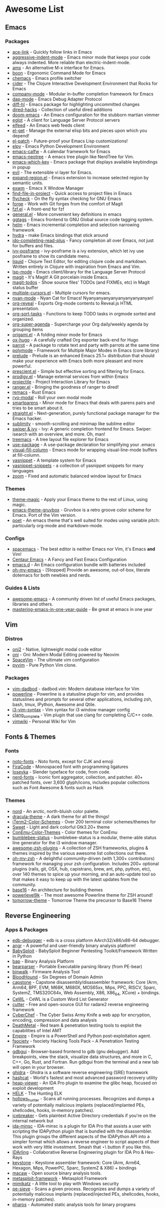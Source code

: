 #+TODO: TODO(t) ALL(a) INSTALL(i) CONFIG(c) ADDLIST(l) | DONE(d)

* Awesome List
** Emacs
*** Packages
	- [[https://github.com/abo-abo/ace-link][ace-link]] - Quickly follow links in Emacs
	- [[https://github.com/Malabarba/aggressive-indent-mode][aggressive-indent-mode]] - Emacs minor mode that keeps your code always
	  indented. More reliable than electric-indent-mode.
	- [[https://github.com/DarwinAwardWinner/amx][amx]] - An alternative M-x interface for Emacs.
	- [[https://github.com/jyp/boon][boon]] - Ergonomic Command Mode for Emacs
	- [[https://github.com/plexus/chemacs][chemacs]] - Emacs profile switcher
	- [[https://github.com/clojure-emacs/cider][cider]] - The Clojure Interactive Development Environment that Rocks for
	  Emacs
	- [[https://github.com/company-mode/company-mode][company-mode]] - Modular in-buffer completion framework for Emacs
	- [[https://github.com/emacs-lsp/dap-mode][dap-mode]] - Emacs Debug Adapter Protocol
	- [[https://github.com/dgutov/diff-hl][diff-hl]] - Emacs package for highlighting uncommitted changes
	- [[https://github.com/Fuco1/dired-hacks][dired-hacks]] - Collection of useful dired additions
	- [[https://github.com/hlissner/doom-emacs][doom-emacs]] - An Emacs configuration for the stubborn martian vimmer
	- [[https://github.com/joaotavora/eglot][eglot]] - A client for Language Server Protocol servers
	- [[https://github.com/skeeto/elfeed][elfeed]] - An Emacs web feeds client
	- [[https://github.com/dimitri/el-get][el-get]] - Manage the external elisp bits and pieces upon which you depend!
	- [[https://github.com/raxod502/el-patch][el-patch]] - Future-proof your Emacs Lisp customizations!
	- [[https://github.com/jorgenschaefer/elpy][elpy]] - Emacs Python Development Environment
	- [[https://github.com/kiwanami/emacs-calfw][emacs-calfw]] - A calendar framework for Emacs
	- [[https://github.com/jaypei/emacs-neotree][emacs-neotree]] - A emacs tree plugin like NerdTree for Vim.
	- [[https://github.com/justbur/emacs-which-key][emacs-which-key]] - Emacs package that displays available keybindings in
	  popup
	- [[https://github.com/emacs-evil/evil][evil]] - The extensible vi layer for Emacs.
	- [[https://github.com/magnars/expand-region.el][expand-region.el]] - Emacs extension to increase selected region by semantic
	  units.
	- [[https://github.com/ch11ng/exwm][exwm]] - Emacs X Window Manager
	- [[https://github.com/technomancy/find-file-in-project][find-file-in-project]] - Quick access to project files in Emacs
	- [[https://github.com/flycheck/flycheck][flycheck]] - On the fly syntax checking for GNU Emacs
	- [[https://github.com/magit/forge][forge]] - Work with Git forges from the comfort of Magit
	- [[https://github.com/bling/fzf.el][fzf.el]] - A front-end for fzf
	- [[https://github.com/noctuid/general.el][general.el]] - More convenient key definitions in emacs
	- [[https://github.com/leoliu/ggtags][ggtags]] - Emacs frontend to GNU Global source code tagging system.
	- [[https://github.com/emacs-helm/helm][helm]] - Emacs incremental completion and selection narrowing framework
	- [[https://github.com/abo-abo/hydra][hydra]] - make Emacs bindings that stick around
	- [[https://github.com/DarwinAwardWinner/ido-completing-read-plus][ido-completing-read-plus]] - Fancy completion all over Emacs, not just for
	  buffers and files.
	- [[https://github.com/tumashu/ivy-posframe][ivy-posframe]] - ivy-posframe is a ivy extension, which let ivy use posframe
	  to show its candidate menu.
	- [[https://github.com/mogenslund/liquid][liquid]] - Clojure Text Editor, for editing clojure code and
	  markdown. Written entirely in Clojure with inspiration from Emacs and Vim.
	- [[https://github.com/emacs-lsp/lsp-mode][lsp-mode]] - Emacs client/library for the Language Server Protocol
	- [[https://github.com/magit/magit][magit]] - It's Magit! A Git porcelain inside Emacs.
	- [[https://github.com/alphapapa/magit-todos][magit-todos]] - Show source files' TODOs (and FIXMEs, etc) in Magit status
	  buffer
	- [[https://github.com/magnars/multiple-cursors.el][multiple-cursors.el]] - Multiple cursors for emacs.
	- [[https://github.com/TeMPOraL/nyan-mode][nyan-mode]] - Nyan Cat for Emacs! Nyanyanyanyanyanyanyanyanyan!
	- [[https://github.com/yjwen/org-reveal][org-reveal]] - Exports Org-mode contents to Reveal.js HTML presentation.
	- [[https://github.com/felipelalli/org-sort-tasks][org-sort-tasks]] - Functions to keep TODO tasks in orgmode sorted and
	  organized.
	- [[https://github.com/alphapapa/org-super-agenda][org-super-agenda]] - Supercharge your Org daily/weekly agenda by grouping
	  items
	- [[https://github.com/gregsexton/origami.el][origami.el]] - A folding minor mode for Emacs
	- [[https://github.com/kaushalmodi/ox-hugo][ox-hugo]] - A carefully crafted Org exporter back-end for Hugo
	- [[https://github.com/dp12/parrot][parrot]] - A package to rotate text and party with parrots at the same time
	- [[https://github.com/polymode/polymode][polymode]] - Framework for Multiple Major Modes in Emacs (core library)
	- [[https://github.com/bbatsov/prelude][prelude]] - Prelude is an enhanced Emacs 25.1+ distribution that should make
	  your experience with Emacs both more pleasant and more powerful.
	- [[https://github.com/raxod502/prescient.el][prescient.el]] - Simple but effective sorting and filtering for Emacs.
	- [[https://github.com/rejeep/prodigy.el][prodigy.el]] - Manage external services from within Emacs
	- [[https://github.com/bbatsov/projectile][projectile]] - Project Interaction Library for Emacs
	- [[https://github.com/ralesi/ranger.el][ranger.el]] - Bringing the goodness of ranger to dired!
	- [[https://github.com/remacs/remacs][remacs]] - Rust Emacs
	- [[https://github.com/Kungsgeten/ryo-modal][ryo-modal]] - Roll your own modal mode
	- [[https://github.com/Fuco1/smartparens][smartparens]] - Minor mode for Emacs that deals with parens pairs and tries
	  to be smart about it.
	- [[https://github.com/raxod502/straight.el][straight.el]] - Next-generation, purely functional package manager for the
	  Emacs hacker.
	- [[https://github.com/zk-phi/sublimity][sublimity]] - smooth-scrolling and minimap like sublime editor
	- [[https://github.com/abo-abo/swiper][swiper & ivy]] - Ivy: A generic completion frontend for Emacs. Swiper:
	  isearch with an overview, and more. Oh, man!
	- [[https://github.com/Alexander-Miller/treemacs][treemacs]] - A tree layout file explorer for Emacs
	- [[https://github.com/jwiegley/use-package][use-package]] - A use-package declaration for simplifying your .emacs
	- [[https://github.com/joostkremers/visual-fill-column][visual-fill-column]] - Emacs mode for wrapping visual-line-mode buffers at
	  fill-column.
	- [[https://github.com/joaotavora/yasnippet][yasnippet]] - A template system for Emacs
	- [[https://github.com/AndreaCrotti/yasnippet-snippets][yasnippet-snippets]] - a collection of yasnippet snippets for many languages
	- [[https://github.com/cyrus-and/zoom][zoom]] - Fixed and automatic balanced window layout for Emacs

*** Themes
	- [[https://github.com/jcaw/theme-magic][theme-magic]] - Apply your Emacs theme to the rest of Linux, using magic.
	- [[https://github.com/greduan/emacs-theme-gruvbox][emacs-theme-gruvbox]] - Gruvbox is a retro groove color scheme for
	  Emacs. Port of the Vim version.
	- [[https://github.com/kunalb/poet][poet]] - An emacs theme that's well suited for modes using variable pitch:
	  particularly org-mode and markdown-mode.

*** Configs
	- [[https://github.com/syl20bnr/spacemacs][spacemacs]] - The best editor is neither Emacs nor Vim, it's Emacs *and*
	  Vim!
	- [[https://github.com/seagle0128/.emacs.d][Centaur Emacs]] - A Fancy and Fast Emacs Configuration
	- [[https://github.com/purcell/emacs.d][emacs.d]] - An Emacs configuration bundle with batteries included
	- [[https://github.com/xiaohanyu/oh-my-emacs][oh-my-emacs]] - [Stopped] Provide an awesome, out-of-box, literate dotemacs
	  for both newbies and nerds.

*** Guides & Lists
	- [[https://github.com/emacs-tw/awesome-emacs][awesome-emacs]] - A community driven list of useful Emacs packages,
	  libraries and others.
	- [[https://github.com/redguardtoo/mastering-emacs-in-one-year-guide][mastering-emacs-in-one-year-guide]] - Be great at emacs in one year

** Vim
*** Distros
	- [[https://github.com/onivim/oni2][oni2]] - Native, lightweight modal code editor
	- [[https://github.com/onivim/oni][oni]] - Oni: Modern Modal Editing powered by Neovim
	- [[https://github.com/SpaceVim/SpaceVim][SpaceVim]] - The ultimate vim configuration
	- [[https://github.com/prompt-toolkit/pyvim][pyvim]] - Pure Python Vim clone.

*** Packages
	- [[https://github.com/tpope/vim-dadbod][vim-dadbod]] - dadbod.vim: Modern database interface for Vim
	- [[https://github.com/powerline/powerline][powerline]] - Powerline is a statusline plugin for vim, and provides
	  statuslines and prompts for several other applications, including zsh,
	  bash, tmux, IPython, Awesome and Qtile.
	- [[https://github.com/PotatoesMaster/i3-vim-syntax][i3-vim-syntax]] - Vim syntax for i3 window manager config
	- [[https://github.com/xavierd/clang_complete][clang_complete]] - Vim plugin that use clang for completing C/C++ code.
	- [[https://github.com/vimwiki/vimwiki][vimwiki]] - Personal Wiki for Vim

** Fonts & Themes
*** Fonts
	- [[https://github.com/googlefonts/noto-fonts][noto-fonts]] - Noto fonts, except for CJK and emoji
	- [[https://github.com/tonsky/FiraCode][FiraCode]] - Monospaced font with programming ligatures
	- [[https://github.com/be5invis/Iosevka][Iosevka]] - Slender typeface for code, from code.
	- [[https://github.com/ryanoasis/nerd-fonts][nerd-fonts]] - Iconic font aggregator, collection, and patcher. 40+
	  patched fonts, over 3,600 glyph/icons, includes popular collections such
	  as Font Awesome & fonts such as Hack

*** Themes
	- [[https://github.com/arcticicestudio/nord][nord]] - An arctic, north-bluish color palette.
	- [[https://github.com/dracula/dracula-theme][dracula-theme]] - A dark theme for all the things!
	- [[https://github.com/mbadolato/iTerm2-Color-Schemes][iTerm2-Color-Schemes]] - Over 200 terminal color schemes/themes for
	- [[https://github.com/EliverLara/Sweet][Sweet]] - Light and dark colorful Gtk3.20+ theme
	- [[https://github.com/joonro/ConEmu-Color-Themes][ConEmu-Color-Themes]] - Color themes for ConEmu
	- [[https://github.com/tobi-wan-kenobi/bumblebee-status][bumblebee-status]] - bumblebee-status is a modular, theme-able status line
	  generator for the i3 window manager.
	- [[https://github.com/unixorn/awesome-zsh-plugins][awesome-zsh-plugins]] - A collection of ZSH frameworks, plugins & themes
	  inspired by the various awesome list collections out there.
	- [[https://github.com/robbyrussell/oh-my-zsh][oh-my-zsh]] - A delightful community-driven (with 1,300+ contributors)
	  framework for managing your zsh configuration. Includes 200+ optional
	  plugins (rails, git, OSX, hub, capistrano, brew, ant, php, python, etc),
	  over 140 themes to spice up your morning, and an auto-update tool so that
	  makes it easy to keep up with the latest updates from the community.
	- [[https://github.com/chriskempson/base16][base16]] - An architecture for building themes
	- [[https://github.com/bhilburn/powerlevel9k][powerlevel9k]] - The most awesome Powerline theme for ZSH around!
	- [[https://github.com/chriskempson/tomorrow-theme][tomorrow-theme]] - Tomorrow Theme the precursor to Base16 Theme

** Reverse Engineering
*** Apps & Packages
	- [[https://github.com/eteran/edb-debugger][edb-debugger]] - edb is a cross platform AArch32/x86/x86-64 debugger.
	- [[https://github.com/angr/angr][angr]] - A powerful and user-friendly binary analysis platform!
	- [[https://github.com/M4cs/BabySploit][BabySploit]] - BabySploit Beginner Pentesting Toolkit/Framework Written in
	  Python
	- [[https://github.com/BinaryAnalysisPlatform/bap][bap]] - Binary Analysis Platform
	- [[https://github.com/hasherezade/bearparser][bearparser]] - Portable Executable parsing library (from PE-bear)
	- [[https://github.com/ReFirmLabs/binwalk][binwalk]] - Firmware Analysis Tool
	- [[https://github.com/BloodHoundAD/BloodHound][BloodHound]] - Six Degrees of Domain Admin
	- [[https://github.com/aquynh/capstone][capstone]] - Capstone disassembly/disassembler framework: Core (Arm, Arm64,
	  BPF, EVM, M68K, M680X, MOS65xx, Mips, PPC, RISCV, Sparc, SystemZ,
	  TMS320C64x, Web Assembly, X86, X86_64, XCore) + bindings.
	- [[https://github.com/digininja/CeWL][CeWL]] - CeWL is a Custom Word List Generator
	- [[https://github.com/radareorg/cutter][cutter]] - Free and open-source GUI for radare2 reverse engineering
	  framework
	- [[https://github.com/gchq/CyberChef][CyberChef]] - The Cyber Swiss Army Knife a web app for encryption,
	  encoding, compression and data analysis
	- [[https://github.com/Coalfire-Research/DeathMetal][DeathMetal]] - Red team & penetration testing tools to exploit the
	  capabilities of Intel AMT
	- [[https://github.com/EmpireProject/Empire][Empire]] - Empire is a PowerShell and Python post-exploitation agent.
	- [[https://github.com/Manisso/fsociety][fsociety]] - fsociety Hacking Tools Pack – A Penetration Testing Framework
	- [[https://github.com/cs01/gdbgui][gdbgui]] - Browser-based frontend to gdb (gnu debugger). Add breakpoints,
	  view the stack, visualize data structures, and more in C, C++, Go, Rust,
	  and Fortran. Run gdbgui from the terminal and a new tab will open in your
	  browser.
	- [[https://github.com/NationalSecurityAgency/ghidra][ghidra]] - Ghidra is a software reverse engineering (SRE) framework
	- [[https://github.com/hashcat/hashcat][hashcat]] - World's fastest and most advanced password recovery utility
	- [[https://github.com/danigargu/heap-viewer][heap-viewer]] - An IDA Pro plugin to examine the glibc heap, focused on
	  exploit development
	- [[https://github.com/Cyb3rWard0g/HELK][HELK]] - The Hunting ELK
	- [[https://github.com/hasherezade/hollows_hunter][hollows_hunter]] - Scans all running processes. Recognizes and dumps a
	  variety of potentially malicious implants (replaced/implanted PEs,
	  shellcodes, hooks, in-memory patches).
	- [[https://github.com/DanMcInerney/icebreaker][icebreaker]] - Gets plaintext Active Directory credentials if you're on the
	  internal network but
	- [[https://github.com/arizvisa/ida-minsc][ida-minsc]] - IDA-minsc is a plugin for IDA Pro that assists a user with
	  scripting the IDAPython plugin that is bundled with the disassembler. This
	  plugin groups the different aspects of the IDAPython API into a simpler
	  format which allows a reverse engineer to script aspects of their work
	  with very little investment. Smash that \Star\ button if you like this.
	- [[https://github.com/IDArlingTeam/IDArling][IDArling]] - Collaborative Reverse Engineering plugin for IDA Pro & Hex-Rays
	- [[https://github.com/keystone-engine/keystone][keystone]] - Keystone assembler framework: Core (Arm, Arm64, Hexagon, Mips,
	  PowerPC, Sparc, SystemZ & X86) + bindings
	- [[https://github.com/GaloisInc/macaw][macaw]] - Open source binary analysis tools.
	- [[https://github.com/rapid7/metasploit-framework][metasploit-framework]] - Metasploit Framework
	- [[https://github.com/gentilkiwi/mimikatz][mimikatz]] - A little tool to play with Windows security
	- [[https://github.com/hasherezade/pe-sieve][pe-sieve]] - Scans a given process. Recognizes and dumps a variety of
	  potentially malicious implants (replaced/injected PEs, shellcodes, hooks,
	  in-memory patches).
	- [[https://github.com/cmu-sei/pharos][pharos]] - Automated static analysis tools for binary programs
	- [[https://github.com/pwndbg/pwndbg][pwndbg]] - Exploit Development and Reverse Engineering with GDB Made Easy
	- [[https://github.com/Gallopsled/pwntools][pwntools]] - CTF framework and exploit development library
	- [[https://github.com/Cisco-Talos/pyrebox][pyrebox]] - Python scriptable Reverse Engineering Sandbox, a Virtual Machine
	  instrumentation and inspection framework based on QEMU outside the AD
	  environment
	- [[https://github.com/radare/radare2][radare2]] - unix-like reverse engineering framework and commandline tools
	- [[https://github.com/radare/radare2book][radare2book]] - r1 book transcription to r2
	- [[https://github.com/radare/radare2-extras][radare2-extras]] - Source graveyard and random candy for radare2
	- [[https://github.com/radareorg/radeco][radeco]] - radare decompiler tool based on radeco-lib
	- [[https://github.com/radareorg/radeco-lib][radeco-lib]] - radare2-based decompiler
	- [[https://github.com/danielmiessler/SecLists][SecLists]] - SecLists is the security tester's companion. It's a collection
	  of multiple types of lists used during security assessments, collected in
	  one place. List types include usernames, passwords, URLs, sensitive data
	  patterns, fuzzing payloads, web shells, and many more.
	- [[https://github.com/mdsecactivebreach/SharpShooter][SharpShooter]] - Payload Generation Framework
	- [[https://github.com/unicorn-engine/unicorn][unicorn]] - Unicorn CPU emulator framework (ARM, AArch64, M68K, Mips, Sparc,
	  X86)
	- [[https://github.com/abhisharma404/vault][vault]] - swiss army knife for hackers
	- [[https://github.com/gyoisamurai/GyoiThon][GyoiThon]] - GyoiThon is a growing penetration test tool using Machine
	  Learning.
	- [[https://github.com/mitmproxy/mitmproxy][mitmproxy]] - An interactive TLS-capable intercepting HTTP proxy for
	  penetration testers and software developers.
	- [[https://github.com/nowsecure/r2frida][r2frida]] - Radare2 and Frida better together.

*** Guides & Lists
	- [[https://github.com/dweinstein/awesome-frida][Awesome Frida]] - A curated list of Frida resources
	- [[https://github.com/apsdehal/awesome-ctf][awesome-ctf]] - A curated list of CTF frameworks, libraries, resources and
	  softwares
	- [[https://github.com/Hack-with-Github/Awesome-Hacking][Awesome-Hacking]] - A collection of various awesome lists for hackers,
	  pentesters and security researchers
	- [[https://github.com/radareorg/awesome-radare2][awesome-radare2]] - A curated list of awesome projects, articles and the
	  other materials powered by Radare2
	- [[https://github.com/JohnHammond/ctf-katana][ctf-katana]] - This repository aims to hold suggestions (and
	  hopefully/eventually code) for CTF challenges. The \project\ is nicknamed
	  Katana.
	- [[https://github.com/Hacker0x01/hacker101][hacker101]] - Hacker101
	- [[https://github.com/Hackplayers/hackthebox-writeups][hackthebox-writeups]] - Writeups for HacktheBox 'boot2root' machines
	- [[https://github.com/0xAlexei/INFILTRATE2019][INFILTRATE2019]] - INFILTRATE 2019 Demo Materials
	- [[https://github.com/HexHive/libdetox][libdetox]] - Fast and efficient binary translator
	- [[https://github.com/0xRadi/OWASP-Web-Checklist][OWASP-Web-Checklist]] - OWASP Web Application Security Testing Checklist
	- [[https://github.com/ChrisTheCoolHut/PinCTF][PinCTF]] - Using Intel's PIN tool to solve CTF problems
	- [[https://github.com/angea/pocorgtfo][pocorgtfo]] - a \PoC or GTFO\ mirror with extra article index, direct links
	  and clean PDFs.
	- [[https://github.com/wtsxDev/reverse-engineering][reverse-engineering]] - List of awesome reverse engineering resources
	- [[https://github.com/trimstray/the-book-of-secret-knowledge][the-book-of-secret-knowledge]] - A collection of inspiring lists, manuals, cheatsheets, blogs, hacks, one-liners, cli/web tools and more.

** FOSS
*** Unix Packages
	- [[https://github.com/donnemartin/haxor-news][haxor-news]] - Browse Hacker News like a haxor: A Hacker News command line
	  interface (CLI).
	- [[https://github.com/way-cooler/way-cooler][way-cooler]] - Customizable Wayland compositor (window manager)
	- [[https://github.com/zfsonlinux/zfs][zfs]] - the official OpenZFS implementation for Linux
	- [[https://github.com/JakobGM/astrality][astrality]] - Astrality - A modular and dynamic configuration file manager
	- [[https://github.com/chjj/compton][compton]] - A compositor for X11.
	- [[https://github.com/bcicen/ctop][ctop]] - Top-like interface for container metrics
	- [[https://github.com/cjbassi/gotop][gotop]] - A terminal based graphical activity monitor inspired by gtop and
	  vtop
	- [[https://github.com/aksakalli/gtop][gtop]] - System monitoring dashboard for terminal
	- [[https://github.com/hishamhm/htop][htop]] - htop is an interactive text-mode process viewer for Unix
	  systems. It aims to be a better 'top'.
	- [[https://github.com/i3/i3][i3]] - A tiling window manager
	- [[https://github.com/Airblader/i3][i3-gaps]] - i3-gaps – i3 with more features (forked from
	  https://github.com/i3/i3)
	- [[https://github.com/SuperPrower/i3lock-fancier][i3lock-fancier]] - Yet another i3lock fork. Now with configuration file!
	- [[https://github.com/enkore/i3pystatus][i3pystatus]] - A complete replacement for i3status
	- [[https://github.com/LukeSmithxyz/st][lukesmith/st]] - Luke's fork of the suckless simple terminal (st) with vim
	  bindings and Xresource compatibility.
	- [[https://github.com/Boruch-Baum/morc_menu][morc_menu]] - categorized desktop application menu, independent of any
	  window manager, highly and easily customizable
	- [[https://github.com/TheWiseNoob/OMP][OMP]] - OMP is an open-source music player being developed for Linux. OMP is
	  programmed in C++ using gtkmm, GStreamer, TagLib, clastfm, and g++.
	- [[https://github.com/2mol/pboy][pboy]] - a small .pdf management tool with a command-line UI
	- [[https://github.com/ValveSoftware/Proton][Proton]] - Compatibility tool for Steam Play based on Wine and additional
	  components
	- [[https://github.com/MrRio/vtop][vtop]] - Wow such top. So stats. More better than regular top.
	- [[https://github.com/Jguer/yay][yay]] - Yet another Yogurt - An AUR Helper written in Go
	- [[https://github.com/fish-shell/fish-shell][fish-shell]] - The user-friendly command line shell.
	- [[https://github.com/davatorium/rofi][rofi]] - Rofi: A window switcher, application launcher and dmenu replacement
	- [[https://github.com/deviantfero/wpgtk][wpgtk]] - a colorscheme, wallpaper and template
	  manager for *nix
	- [[https://github.com/doitsujin/dxvk][dxvk]] - Vulkan-based D3D11 and D3D10 implementation for Linux / Wine
	- [[https://github.com/zsh-users/zsh][zsh]] - Mirror of the Z shell source code repository.

*** Cross Platform Packages
	- [[https://github.com/jwilm/alacritty][alacritty]] - A cross-platform, GPU-accelerated terminal emulator
	- [[https://github.com/atom/atom][atom]] - The hackable text editor
	- [[https://github.com/BoostIO/Boostnote][Boostnote]] - A markdown editor for developers on Mac, Windows and Linux.
	- [[https://github.com/curl/curl][curl]] - A command line tool and library for transferring data with URL
	  syntax
	- [[https://github.com/spf13/dagobah][dagobah]] - dagobah is an awesome RSS feed aggregator & reader written in Go
	  inspired by planet
	- [[https://github.com/freeCodeCamp/devdocs][devdocs]] - API Documentation Browser
	- [[https://github.com/DynamoRIO/drmemory][drmemory]] - Memory Debugger for Windows, Linux, Mac, and Android
	- [[https://github.com/junegunn/fzf][fzf]] - A command-line fuzzy finder
	- [[https://github.com/gitahead/gitahead][gitahead]] - Understand your Git history!
	- [[https://github.com/git-chglog/git-chglog][git-chglog]] - CHANGELOG generator implemented in Go (Golang).
	- [[https://github.com/AGWA/git-crypt][git-crypt]] - Transparent file encryption in git
	- [[https://github.com/MitMaro/git-interactive-rebase-tool][git-interactive-rebase-tool]] - Native cross platform full feature terminal
	  based sequence editor for git interactive rebase. Written in Rust using
	  ncurses.
	- [[https://github.com/hasura/gitkube][gitkube]] - Build and deploy docker images to Kubernetes using git push
	  https://gitkube.sh
	- [[https://docs.gitlab.com/runner/][gitlab-runner]] - GitLab Runner is the open source project that is used to
	  run your jobs and send the results back to GitLab.
	- [[https://github.com/git-lfs/git-lfs][git-lfs]] - Git extension for versioning large files
	- [[https://github.com/Originate/git-town][git-town]] - Generic, high-level Git workflow support!
	  http://www.git-town.com
	- [[https://github.com/git-up/GitUp][gitup]] - The Git interface you've been missing all your life has finally
	  arrived. http://gitup.co
	- [[https://github.com/GitTools/GitVersion][gitversion]] - Easy Semantic Versioning (http://semver.org) for projects
	  using Git
	- [[https://github.com/zeit/hyper][hyper]] - A terminal built on web technologies
	- [[https://github.com/jesseduffield/lazygit][lazygit]] - simple terminal UI for git commands
	- [[https://github.com/gokcehan/lf][lf]] - Terminal file manager
	- [[https://github.com/LightTable/LightTable][LightTable]] - The Light Table IDE
	- [[https://github.com/Code-Hex/Neo-cowsay][Neo-cowsay]] - cowsay is reborn. Neo Cowsay written in Go. This cowsay
	  extended the original and added fun more options. And it can be used as a
	  library.
	- [[https://github.com/dylanaraps/neofetch][neofetch]] - A command-line system information tool written in bash 3.2+
	- [[https://github.com/neovim/neovim][neovim]] - Vim-fork focused on extensibility and usability
	- [[https://github.com/equalsraf/neovim-qt][neovim-qt]] - Neovim client library and GUI, in Qt5.
	- [[https://github.com/OpenBoardView/OpenBoardView][OpenBoardView]] - View .brd files
	- [[https://gitlab.com/akihe/radamsa][radamsa]] - a general-purpose fuzzer
	- [[https://github.com/BurntSushi/ripgrep][ripgrep]] - ripgrep recursively searches directories for a regex pattern
	- [[https://github.com/github/semantic][semantic]] - Parsing, analyzing, and comparing source code across many
	  languages
	- [[https://github.com/Eugeny/terminus][terminus]] - A terminal for a more modern age
	- [[https://github.com/FredrikNoren/ungit][ungit]] - The easiest way to use git. On any platform. Anywhere.
	- [[https://github.com/ziahamza/webui-aria2][webui-aria2]] - The aim for this project is to create the worlds best and
	  hottest interface to interact with aria2. Very simple to use, just
	  download and open index.html in any web browser.
	- [[https://github.com/andy-5/wslgit][wslgit]] - Use Git installed in Bash on Windows/Windows Subsystem for Linux
	  (WSL) from Windows and Visual Studio Code (VSCode)
	- [[https://github.com/Valloric/ycmd][ycmd]] - A code-completion & code-comprehension server
	- [[https://github.com/ytdl-org/youtube-dl][youtube-dl]] - Command-line program to download videos from YouTube.com and
	  other video sites

*** MS Win
	- [[https://github.com/DDoSolitary/LxRunOffline][LxRunOffline]] - A full-featured utility for managing Windows Subsystem for
	  Linux (WSL)
	- [[https://github.com/JanDeDobbeleer/oh-my-posh][oh-my-posh]] - A prompt theming engine for Powershell running in ConEmu
	- [[https://github.com/Maximus5/ConEmu][ConEmu]] - Customizable Windows terminal with tabs, splits, quake-style,
	  hotkeys and more
	- [[https://github.com/Wox-launcher/Wox][Wox]] - Launcher for Windows, an alternative to Alfred and Launchy.
	- [[https://github.com/dahlbyk/posh-git][posh-git]] - A PowerShell environment for Git
	- [[https://github.com/RoliSoft/WSL-Distribution-Switcher][WSL-Distribution-Switcher]] - Scripts to replace the distribution behind
	  Windows Subsystem for Linux with any other Linux distribution published on
	  Docker Hub.
	- [[https://github.com/microsoft/msbuild][msbuild]] - The Microsoft Build Engine (MSBuild) is the build platform for
	  .NET and Visual Studio.
	- [[https://github.com/lukesampson/concfg][concfg]] - Import / export Windows console settings
	- [[https://github.com/lukesampson/scoop-extras][scoop-extras]] - \Extras\ bucket for Scoop
	- [[https://github.com/lukesampson/scoop][scoop]] - A command-line installer for Windows.

** Python Packages
   - [[https://github.com/RameshAditya/asciify][asciify]] - Convert any image into ASCII Art.
   - [[https://github.com/Rapptz/discord.py][discord.py]] - An API wrapper for Discord written in Python.
   - [[https://github.com/3b1b/manim][manim]] - Animation engine for explanatory math videos
   - [[https://github.com/ChengBinJin/MRI-to-CT-DCNN-TensorFlow][MRI-to-CT-DCNN-TensorFlow]] - This repository is the implementations of the
	 paper "MR-based Synthetic CT Generation using Deep Convolutional Neural
	 Network Method," Medical Physics 2017.
   - [[https://github.com/Nuitka/Nuitka][Nuitka]] - Nuitka is a Python compiler written in Python. It's fully
	 compatible with Python 2.6, 2.7, 3.3, 3.4, 3.5, 3.6, and 3.7.  You feed it
	 your Python app, it does a lot of clever things, and spits out an
	 executable or extension module.
   - [[https://github.com/AtsushiSakai/PythonRobotics][PythonRobotics]] - Python sample codes for robotics algorithms.
   - [[https://github.com/kennethreitz/requests][requests]] - Python HTTP Requests for Humans
   - [[https://github.com/kennethreitz/requests-html][requests-html]] - Pythonic HTML Parsing for Humans
   - [[https://github.com/drathier/stack-overflow-import][stack-overflow-import]] - Import arbitrary code from Stack Overflow as Python
	 modules.

** JS Packages
   - [[https://github.com/BabylonJS/Babylon.js][Babylon.js]] - Babylon.js is a powerful, beautiful, simple, and open, game
	 and rendering engine packed into a friendly JavaScript framework.
   - [[https://github.com/gatsbyjs/gatsby][gatsby]] - Build blazing fast, modern apps and websites with React.

** Go Packages
   - [[https://github.com/bwmarrin/discordgo][discordgo]] - (Golang) Go bindings for Discord
   - [[https://github.com/gohugoio/hugo][hugo]] - The world’s fastest framework for building websites.
   - [[https://github.com/spf13/nitro][nitro]] - Quick and easy performance analyzer library for golang

** ICANTREMEMBER
   [[https://github.com/CraneStation/wasi][wasi]] - WASI overview

** Awesome List(Recursion All Day)
   - [[https://github.com/Kickball/awesome-selfhosted][awesome-selfhosted]] - This is a list of Free Software network services and
	 web applications which can be hosted locally. Selfhosting is the process of
	 locally hosting and managing applications instead of renting from SaaS
	 providers.
   - [[https://github.com/KotlinBy/awesome-kotlin][awesome-kotlin]] - A curated list of awesome Kotlin related stuff Inspired by
	 awesome-java.
   - [[https://github.com/LisaDziuba/Awesome-Design-Tools][Awesome-Design-Tools]] - The best design tools for everything
   - [[https://github.com/agarrharr/awesome-cli-apps][awesome-cli-apps]] - A curated list of command line apps
   - [[https://github.com/alebcay/awesome-shell][awesome-shell]] - A curated list of awesome command-line frameworks,
	 toolkits, guides and gizmos. Inspired by awesome-php.
   - [[https://github.com/avelino/awesome-go][awesome-go]] - A curated list of awesome Go frameworks, libraries and
	 software
   - [[https://github.com/bayandin/awesome-awesomeness][awesome-awesomeness]] - A curated list of awesome awesomeness
   - [[https://github.com/bnb/awesome-developer-streams][awesome-developer-streams]] - Awesome Developers, Streaming
   - [[https://github.com/diimdeep/awesome-split-keyboards][awesome-split-keyboards]] - A collection of ergonomic split keyboards
   - [[https://github.com/elves/awesome-elvish][awesome-elvish]] - The official list of awesome unofficial Elvish modules
   - [[https://github.com/fffaraz/awesome-cpp][awesome-cpp]] - A curated list of awesome C++ (or C) frameworks, libraries,
	 resources, and shiny things. Inspired by awesome-... stuff.
   - [[https://github.com/herrbischoff/awesome-command-line-apps][awesome-command-line-apps]] - Use your terminal shell to do awesome
	 things.
   - [[https://github.com/janikvonrotz/awesome-powershell][awesome-powershell]] - A curated list of delightful PowerShell modules and
	 resources
   - [[https://github.com/jondot/awesome-devenv][awesome-devenv]] - A curated list of awesome tools, resources and workflow
	 tips making an awesome development environment.
   - [[https://github.com/jorgebucaran/awesome-fish][awesome-fish]] - A curated list of packages, prompts, and resources for the
	 amazing fish shell
   - [[https://github.com/kahun/awesome-sysadmin][awesome-sysadmin]] - A curated list of amazingly awesome open source sysadmin
	 resources inspired by Awesome PHP.
   - [[https://github.com/posquit0/Awesome-CV][Awesome-CV]] - Awesome CV is LaTeX template for your
	 outstanding job application
   - [[https://github.com/sindresorhus/awesome][awesome]] - Awesome lists about all kinds of interesting topics
   - [[https://github.com/veggiemonk/awesome-docker][awesome-docker]] - A curated list of Docker resources and projects
   - [[https://github.com/viatsko/awesome-vscode][awesome-vscode]] - A curated list of delightful VS Code packages and
	 resources.
   - [[https://github.com/yoloseem/awesome-sphinxdoc][awesome-sphinxdoc]] - A curated list of awesome tools for Sphinx Python
	 Documentation Generator

* ADDLIST Not Edited

	* [[https://github.com/Jazqa/kwin-quarter-tiling][kwin-quarter-tiling]] - Improves the workflow by automatically tiling
	  windows and creating virtual desktops
	* [[https://github.com/MattPD/cpplinks][cpplinks]] - A categorized list of C++ resources.
	* [[https://github.com/NVIDIA/vid2vid][vid2vid]] - Pytorch implementation of our method for high-resolution
	  (e.g. 2048x1024) photorealistic video-to-video translation.
	* [[https://github.com/Nexus-Mods/Vortex][Vortex]] - Vortex Development
	* [[https://github.com/Nukesor/sticker-finder][sticker-finder]] - A telegram bot for searching all the stickers (just
	  like @gif).
	* [[https://github.com/Pagedraw/pagedraw][pagedraw]] - a UI builder for React web apps
	* [[https://github.com/RomuloOliveira/commit-messages-guide][commit-messages-guide]] - A guide to understand the importance of commit
	  messages and how to write them well
	* [[https://github.com/Ruin0x11/intellij-lsp-server][intellij-lsp-server]] - Exposes IntelliJ IDEA features through the Language
	  Server Protocol.
	* [[https://github.com/Siderus/Orion][Orion]] - [Moved to Gitlab] Easy to Use, Inter Planetary File System (IPFS)
	  desktop client
	* [[https://github.com/Swordfish90/cool-retro-term][cool-retro-term]] - A good looking terminal emulator which mimics the old
	  cathode display...
	* [[https://github.com/TranslucentTB/TranslucentTB][TranslucentTB]] - A lightweight utility that makes the Windows taskbar
	  translucent/transparent.
	* [[https://github.com/Tympan/Tympan_Library][Tympan_Library]] - Arduino/Teensy Library for Tympan Open Source Hearing Aid
	* [[https://github.com/USArmyResearchLab/Dshell][Dshell]] - Dshell is a network forensic analysis framework.
	* [[https://github.com/Veil-Framework/Veil][Veil]] - Veil 3.1.X (Check version info in Veil at runtime)
	* [[https://github.com/Yubico/yubioath-desktop][yubioath-desktop]] - Yubico Authenticator for Desktop (Windows, macOS and
	  Linux)
	* [[https://github.com/achael/eht-imaging][eht-imaging]] - Imaging, analysis, and simulation software for radio
	  interferometry
	* [[https://github.com/agronholm/typeguard][typeguard]] - Run-time type checker for Python
	* [[https://github.com/ahmetaa/zemberek-nlp][zemberek-nlp]] - NLP tools for Turkish.
	* [[https://github.com/akavel/up][up]] - Ultimate Plumber is a tool for writing Linux pipes with instant live
	  preview
	* [[https://github.com/alexmojaki/birdseye][birdseye]] - Graphical Python debugger which lets you easily view the values
	  of all evaluated expressions
	* [[https://github.com/amix/vimrc][vimrc]] - The ultimate Vim configuration: vimrc
	* [[https://github.com/anishathalye/dotbot][dotbot]] - A tool that bootstraps your dotfiles
	* [[https://github.com/artf/grapesjs][grapesjs]] - Free and Open source Web Builder Framework. Next generation
	  tool for building templates without coding
	* [[https://github.com/arvidn/libtorrent][libtorrent]] - an efficient feature complete C++ bittorrent implementation
	* [[https://github.com/asciinema/asciinema][asciinema]] - Terminal session recorder 📹
	* [[https://github.com/ashnkumar/sketch-code][sketch-code]] - Keras model to generate HTML code from hand-drawn website
	  mockups. Implements an image captioning architecture to drawn source
	  images.
	* [[https://github.com/atlas-engineer/next - Next Browser][next - Next Browser]] - Be Productive.
	* [[https://github.com/balena-io/etcher][etcher]] - Flash OS images to SD cards & USB drives, safely and easily.
	* [[https://github.com/beetbox/beets][beets]] - music library manager and MusicBrainz tagger
	* [[https://github.com/berzerk0/Probable-Wordlists][Probable-Wordlists]] - make sure your passwords aren't popular!
	* [[https://github.com/bettercap/bettercap][bettercap]] - The Swiss Army knife for 802.11, BLE and Ethernet networks
	  reconnaissance and MITM attacks.
	* [[https://github.com/bloom42/rocket][rocket]] - Automated software delivery as fast and easy as possible
	* [[https://github.com/boot-clj/boot][boot]] - Build tooling for Clojure.
	* [[https://github.com/borgbackup/borg][borg]] - Deduplicating archiver with compression and authenticated
	  encryption.
	* [[https://github.com/brentvollebregt/auto-py-to-exe][auto-py-to-exe]] - Converts .py to .exe using a simple graphical interface
	* [[https://github.com/brookhong/Surfingkeys][Surfingkeys]] - Map your keys for web surfing, expand your browser with
	  javascript and keyboard.
	* [[https://github.com/catchorg/Catch2][Catch2]] - A modern, C++-native, header-only, test framework for unit-tests, TDD and BDD using C++11, C++14, C++17 and later (or C++03 on the
	  Catch1.x branch)
	* [[https://github.com/cea-sec/Sibyl][Sibyl]] - A Miasm2 based function divination.
	* [[https://github.com/cfenollosa/os-tutorial][os-tutorial]] - How to create an OS from scratch
	* [[https://github.com/cfpb/clouseau][clouseau]] - Search your repository's git history for undesirable text
	  patterns such as passwords, ssh keys and othe personal identifiable
	  information
	* [[https://github.com/chrissimpkins/codeface][codeface]] - Typefaces for source code beautification
	* [[https://github.com/chubin/cheat.sh][cheat.sh]] - the only cheat sheet you need
	* [[https://github.com/chyyran/seiri][seiri]] - 🎶 Opinionated, barebones music manager.
	* [[https://github.com/crazyguitar/pysheeet][pysheeet]] - Python Cheat Sheet
	* [[https://github.com/cspeterson/splatmoji][splatmoji]] - Quickly look up and input emoji and/or emoticons/kaomoji on
	  your GNU/Linux desktop via pop-up menu.
	* [[https://github.com/d3v1l401/FindCrypt-Ghidra][FindCrypt-Ghidra]] - IDA Pro's FindCrypt ported to Ghidra, with an updated
	  and customizable signature database
	* [[https://github.com/dbcli/pgcli][pgcli]] - Postgres CLI with autocompletion and syntax highlighting
	* [[https://github.com/denysdovhan/spaceship-prompt][spaceship-prompt]] - A Zsh prompt for Astronauts
	* [[https://github.com/digitalocean/netbox][netbox]] - IP address management (IPAM) and data center infrastructure
	  management (DCIM) tool.
	* [[https://github.com/distcc/distcc][distcc]] - distributed builds for C, C++ and Objective C
	* [[https://github.com/docker/compose][compose]] - Define and run multi-container applications with Docker
	* [[https://github.com/dsasmblr/game-hacking][game-hacking]] - Tutorials, tools, and more as related to reverse
	  engineering video games.
	* [[https://github.com/dubreuia/intellij-plugin-save-actions][intellij-plugin-save-actionsconfigurable]] - Supports configurable, Eclipse
	  like, save actions, including "organize imports", "reformat code" and
	  "rearrange code".
	* [[https://github.com/elastic/curator][curator]] - Curator: Tending your Elasticsearch indices
	* [[https://github.com/elastic/elasticsearch][elasticsearch]] - Open Source, Distributed, RESTful Search Engine
	* [[https://github.com/elves/elvish][elvish]] - Friendly Interactive Shell and Expressive Programming Language
	* [[https://github.com/erkin/ponysay][ponysay]] - Pony rewrite of cowsay.
	* [[https://github.com/evgeni/qifi][qifi]] - pure JS WiFi QR Code Generator
	* [[https://github.com/evilsocket/opensnitch][opensnitch]] - OpenSnitch is a GNU/Linux port of the Little Snitch
	  application firewall
	* [[https://github.com/excamera/alfalfa][alfalfa]] - Purely functional video codec, used for ExCamera and Salsify
	* [[https://github.com/felixse/FluentTerminal][FluentTerminal]] - A Terminal Emulator based on UWP and web technologies.
	* [[https://github.com/fennerm/flashfocus][flashfocus]] - Simple focus animations for tiling window managers.
	* [[https://github.com/feramhq/transity][transity]] - Keep track of your 💵, 🕘, 🐖, 🐄, 🍻 on your command line
	* [[https://github.com/froggey/Mezzano][Mezzano]] - An operating system written in Common Lisp
	* [[https://github.com/gcla/termshark][termshark]] - A terminal UI for tshark, inspired by Wireshark
	* [[https://github.com/gencebay/httplive][httplive]] - HTTP Request & Response Service, Mock HTTP
	* [[https://github.com/getify/You-Dont-Know-JS][You-Dont-Know-JS]] - A book series on JavaScript. @YDKJS on twitter.
	* [[https://github.com/ggreer/the_silver_searcher][the_silver_searcher]] - A code-searching tool similar to ack, but faster.
	* [[https://github.com/git-tips/tips][tips]] - Most commonly used git tips and tricks.
	* [[https://github.com/gitextensions/gitextensions][gitextensions]] - Git Extensions is a standalone UI tool for managing git
	  repositories. It also integrates with Windows Explorer and Microsoft
	  Visual Studio (2015/2017/2019).
	* [[https://github.com/gnotclub/xst][xst]] - st fork that uses Xresources and some pretty good patches
	* [[https://github.com/go-task/task][task]] - A task runner / simpler Make alternative written in Go
	* [[https://github.com/goatfungus/NMSSaveEditor - No Man's Sky][NMSSaveEditor - No Man's Sky]] - Save Editor
	* [[https://github.com/golang/go][go]] - The Go programming language
	* [[https://github.com/google/autofdo][autofdo]] - AutoFDO
	* [[https://github.com/google/binexport][binexport]] - An IDA Pro plugin for exporting disassemblies into Protocol
	  Buffers and to BinNavi databases
	* [[https://github.com/google/code-prettify][code-prettify]] - An embeddable script that makes source-code snippets in
	  HTML prettier.
	* [[https://github.com/google/filament][filament]] - Filament is a real-time physically based rendering engine for
	  Android, iOS, Windows, Linux, macOS and WASM/WebGL
	* [[https://github.com/google/flatbuffers][flatbuffers]] - Memory Efficient Serialization Library
	* [[https://github.com/google/googletest - Googletest][googletest - Googletest]] - Google Testing and Mocking Framework
	* [[https://github.com/google/grumpy][grumpy]] - Grumpy is a Python to Go source code transcompiler and runtime.
	* [[https://github.com/google/logger][logger]] - Cross platform Go logging library.
	* [[https://github.com/google/python-fire][python-fire]] - Python Fire is a library for automatically generating
	  command line interfaces (CLIs) from absolutely any Python object.
	* [[https://github.com/google/pytruth][pytruth]] - Assertion framework for Python unit tests
	* [[https://github.com/google/sandboxed-api][sandboxed-api]] - Sandboxed API automatically generates sandboxes for C/C++
	  libraries
	* [[https://github.com/google/sanitizers][sanitizers]] - AddressSanitizer, ThreadSanitizer, MemorySanitizer
	* [[https://github.com/google/styleguide][styleguide]] - Style guides for Google-originated open-source projects
	* [[https://github.com/google/truth][truth]] - Fluent assertions for Java
	* [[https://github.com/gynvael/iface][iface]] - Rather bad Windows/Linux RPC interface specialized for a
	  Windows-host/Linux-guest configuration.
	* [[https://github.com/haskellcamargo/sclack][sclack]] - The best CLI client for Slack, because everything is terrible!
	* [[https://github.com/helm/helm][helm]] - The Kubernetes Package Manager
	* [[https://github.com/huge-success/sanic][sanic]] - Async Python 3.6+ web server/framework | Build fast. Run fast.
	* [[https://github.com/hughsie/fwupd][fwupd]] - A simple daemon to allow session software to update firmware
	* [[https://github.com/i-tu/Hasklig - Hasklig][Hasklig - Hasklig]] - a code font with monospaced ligatures
	* [[https://github.com/intel-go/bytebuf][bytebuf]] - Example of how CL133375 can be utilized to mitigate Go escape
	  analysis limitations.
	* [[https://github.com/intel/acat][acat]] - Assistive Context-Aware Toolkit (ACAT)
	* [[https://github.com/iridakos/duckrails][duckrails]] - Development tool to mock API endpoints quickly and easily
	  (docker image included)
	* [[https://github.com/iridakos/elman][elman]] - Full text searching Linux man pages with Elasticsearch
	* [[https://github.com/iridakos/goto][goto]] - A shell utility to quickly navigate to aliased directories with
	  autocomplete
	* [[https://github.com/isacikgoz/gitbatch][gitbatch]] - manage your git repositories in one place
	* [[https://github.com/j3ssie/Osmedeus][Osmedeus]] - Fully automated offensive security tool for reconnaissance and
	  vulnerability scanning
	* [[https://github.com/jaakkopasanen/AutoEq][AutoEq]] - Automatic headphone equalization from frequency responses
	* [[https://github.com/jakubroztocil/httpie][httpie]] - As easy as httpie /aitch-tee-tee-pie/ 🥧 Modern command line HTTP
	  client – user-friendly curl alternative with intuitive UI, JSON support,
	  syntax highlighting, wget-like downloads, extensions, etc.
	  https://twitter.com/clihttp
	* [[https://github.com/jarun/Buku][Buku]] - Browser-independent bookmark manager
	* [[https://github.com/jarun/bcal][bcal]] - Storage and general-purpose calculator
	* [[https://github.com/jarun/ddgr][ddgr]] - DuckDuckGo from the terminal
	* [[https://github.com/jarun/googler][googler]] - Google from the terminal
	* [[https://github.com/jarun/imgp][imgp]] - High-performance batch image resizer & rotator
	* [[https://github.com/jarun/nnn][nnn]] - Snappy file manager for the ninjas!
	* [[https://github.com/jarun/pdd][pdd]] - Tiny date, time diff calculator with timers
	* [[https://github.com/jaypipes/ghw][ghw]] - Golang hardware discovery/inspection library
	* [[https://github.com/jgm/gitit][gitit]] - A wiki using HAppS, pandoc, and git
	* [[https://github.com/jgonggrijp/pip-review][pip-review]] - A tool to keep track of your Python package updates.
	* [[https://github.com/jlevy/the-art-of-command-line][the-art-of-command-line]] - Master the command line, in one page
	* [[https://github.com/johannesjo/super-productivity][super-productivity]] - To Do List / Time Tracker with Jira
	  Integration. Makes you super productive!
	* [[https://github.com/johnkerl/miller][miller]] - Miller is like awk, sed, cut, join, and sort for name-indexed
	  data such as CSV, TSV, and tabular JSON
	* [[https://github.com/jonas/tig][tig]] - Text-mode interface for git
	* [[https://github.com/k4m4/terminals-are-sexy][terminals-are-sexy]] - 💥 A curated list of Terminal frameworks, plugins &
	  resources for CLI lovers.
	* [[https://github.com/k88hudson/git-flight-rules][git-flight-rules]] - Flight rules for git
	* [[https://github.com/karansthr/Playlist-Length][Playlist-Length]] - A simple command line tool to get length of all the
	  video and/or audio files in a directory and its sub-directories
	  recursively
	* [[https://github.com/kcmerrill/alfred][alfred]] - (v0.2) Even Batman needs a little help. Task
	  runner. Automator. Build system.
	* [[https://github.com/kdeloach/workman][workman]] - Workman keyboard layout
	* [[https://github.com/kennethreitz/legit][legit]] - Git for Humans, Inspired by GitHub for Mac™.
	* [[https://github.com/keraf/NoCoin][NoCoin]] - No Coin is a tiny browser extension aiming to block coin miners
	  such as Coinhive.
	* [[https://github.com/kiibohd/controller][controller]] - Kiibohd Controller
	* [[https://github.com/kiibohd/kll][kll]] - KLL Compiler
	* [[https://github.com/kitao/pyxel][pyxel]] - A retro game engine for Python
	* [[https://github.com/koalaman/shellcheck][shellcheck]] - ShellCheck, a static analysis tool for shell scripts
	* [[https://github.com/laurent22/joplin - Joplin][joplin - Joplin]] - a note taking and to-do application with synchronization
	  capabilities for Windows, macOS, Linux, Android and iOS. Forum:
	  https://discourse.joplinapp.org/
	* [[https://github.com/longld/peda - PEDA][peda - PEDA]] - Python Exploit Development Assistance for GDB
	* [[https://github.com/lupoDharkael/flameshot][flameshot]] - Powerful yet simple to use screenshot software
	* [[https://github.com/magefile/mage][mage]] - a Make/rake-like build tool using Go
	* [[https://github.com/maharmstone/btrfs][btrfs]] - WinBtrfs
	* [[https://github.com/materye/poormanswiki][poormanswiki]] - A simple offline Wiki using Chromium and Markdown Viewer.
	* [[https://github.com/mayswind/AriaNg][AriaNg]] - AriaNg, a modern web frontend making aria2 easier to use.
	* [[https://github.com/mbusb/multibootusb][multibootusb]] - Create multiboot live Linux on a USB disk...
	* [[https://github.com/meskarune/i3lock-fancy][i3lock-fancy]] - i3lock script that takes a screenshot of the desktop, blurs
	  the background and adds a lock icon and text
	* [[https://github.com/mesonbuild/meson][meson]] - The Meson Build System
	* [[https://github.com/mh21/i3-renameworkspaces][i3-renameworkspaces]] - Rename i3 workspaces to contain the names of the
	  programs on them.
	* [[https://github.com/mhinz/vim-signify][vim-signify]] - Show a diff using Vim its sign column.
	* [[https://github.com/michael-lazar/rtv][rtv]] - Browse Reddit from your terminal
	* [[https://github.com/micropython/micropython - MicroPython][micropython - MicroPython]] - a lean and efficient Python implementation for
	  microcontrollers and constrained systems
	* [[https://github.com/microsoft/PowerToys][PowerToys]] - Windows system utilities to maximize productivity
	* [[https://github.com/microsoft/WSL-DistroLauncher][WSL-DistroLauncher]] - Sample/reference launcher app for WSL distro
	  Microsoft Store packages.
	* [[https://github.com/microsoft/frontend-bootcamp][frontend-bootcamp]] - Frontend Workshop from HTML/CSS/JS to
	  TypeScript/React/Redux
	* [[https://github.com/microsoft/pyright][pyright]] - Static type checker for Python
	* [[https://github.com/microsoft/terminal][msterminal]] - The new Windows Terminal, and the original Windows console
	  host all in the same place!
	* [[https://github.com/moisesmcardona/GoogleDriveUploadTool][GoogleDriveUploadTool]] - A tool for Windows to upload and manage files in
	  Google Drive. It resumes uploads in case of an error or failure. Perfect
	  for uploading large files or if your connection is unstable.
	* [[https://github.com/moldabekov/virusgotal][virusgotal]] - VirusTotal zero dependency command line client. Hassle
	  free file/URL scanning from CLI
	* [[https://github.com/monicahq/monica][monica]] - Personal CRM. Remember everything about your friends and family.
	* [[https://github.com/morhetz/gruvbox][gruvbox]] - Retro groove color scheme for Vim
	* [[https://github.com/mrkkrp/modalka][modalka]] - Easily introduce native modal editing of your own design
	* [[https://github.com/mzucker/noteshrink][noteshrink]] - Convert scans of handwritten notes to beautiful, compact PDFs
	* [[https://github.com/nasa-jpl/open-source-rover][open-source-rover]] - A build-it-yourself, 6-wheel rover based on the rovers
	  on Mars!
	* [[https://github.com/nccgroup/freddy][freddy]] - Automatically identify deserialisation issues in Java and .NET
	  applications by using active and passive scans
	* [[https://github.com/newsboat/newsboat][newsboat]] - An RSS/Atom feed reader for text terminals
	* [[https://github.com/nglgzz/albert-plugins][albert-plugins]] - Plugins for albert launcher
	* [[https://github.com/nielsmadan/harlequin][harlequin]] - Dark, high contrast gvim colorscheme inspired by molokai and
	  bad wolf.
	* [[https://github.com/nmap/nmap][nmap]] - the Network Mapper. Github mirror of official SVN repository.
	* [[https://github.com/nsacyber/WALKOFF][WALKOFF]] - A flexible, easy to use, automation framework allowing users to
	  integrate their capabilities and devices to cut through the repetitive,
	  tedious tasks slowing them down. #nsacyber
	* [[https://github.com/numba/numba][numba]] - NumPy aware dynamic Python compiler using LLVM
	* [[https://github.com/nvbn/thefuck][thefuck]] - Magnificent app which corrects your previous console command.
	* [[https://github.com/oclif/oclif][oclif]] - Node.js Open CLI Framework. Built with by Heroku.
	* [[https://github.com/ocornut/imgui][imgui]] - Dear ImGui: Bloat-free Immediate Mode Graphical User interface for
	  C++ with minimal dependencies
	* [[https://github.com/octobanana/fltrdr][fltrdr]] - A TUI text reader for the terminal.
	* [[https://github.com/octobanana/peaclock][peaclock]] - A responsive and customizable clock, timer, and stopwatch for
	  the terminal.
	* [[https://github.com/ogham/exa][exa]] - A modern version of ‘ls’.
	* [[https://github.com/oh-my-fish/oh-my-fish][oh-my-fish]] - The Fish Shell Framework
	* [[https://github.com/olafhartong/ThreatHunting][ThreatHunting]] - A Splunk app mapped to MITRE ATT&CK to guide your threat
	  hunts
	* [[https://github.com/olafhartong/sysmon-modular][sysmon-modular]] - A repository of sysmon configuration modules
	* [[https://github.com/olivierkes/manuskript][manuskript]] - A open-source tool for writers
	* [[https://github.com/oltolm/scoop-nonportable][scoop-nonportable]] - Scoop bucket for nonportable apps
	* [[https://github.com/opendtrace/opendtrace][opendtrace]] - Code for the cross platform, single source, OpenDTrace
	  implementation
	* [[https://github.com/oxequa/realize][realize]] - Realize is the #1 Golang Task Runner which enhance your workflow
	  by automating the most common tasks and using the best performing Golang
	  live reloading.
	* [[https://github.com/p-gen/smenu][smenu]] - Terminal utility that reads words from standard input or from a
	  file and creates an interactive selection window just below the
	  cursor. The selected word(s) are sent to standard output for further
	  processing.
	* [[https://github.com/palantir/python-language-server][python-language-server]] - An implementation of the Language Server Protocol
	  for Python
	* [[https://github.com/parcel-bundler/parcel][parcel]] - Blazing fast, zero configuration web application bundler
	* [[https://github.com/pedronauck/docz][docz]] - It has never been so easy to document your things!
	* [[https://github.com/philc/vimium][vimium]] - The hacker's browser.
	* [[https://github.com/pi-hole/pi-hole][pi-hole]] - A black hole for Internet advertisements
	* [[https://github.com/pipxproject/pipx][pipx]] - Execute binaries from Python packages in isolated environments
	* [[https://github.com/plotly/dash][dash]] - Analytical Web Apps for Python. No JavaScript Required.
	* [[https://github.com/powerline/fonts][powerlinefonts]] - Patched fonts for Powerline users.
	* [[https://github.com/pwaller/pyfiglet][pyfiglet]] - An implementation of figlet written in Python
	* [[https://github.com/pypa/pipenv][pipenv]] - Python Development Workflow for Humans.
	* [[https://github.com/python-pillow/Pillow][Pillow]] - The friendly PIL fork (Python Imaging Library)
	* [[https://github.com/pytorch/pytorch][pytorch]] - Tensors and Dynamic neural networks in Python with strong GPU
	  acceleration
	* [[https://github.com/qmk/qmk_firmware][qmk_firmware]] - keyboard controller firmware for Atmel AVR and ARM USB
	  families
	* [[https://github.com/qutebrowser/qutebrowser][qutebrowser]] - A keyboard-driven, vim-like browser based on PyQt5.
	* [[https://github.com/ray-project/ray][ray]] - A fast and simple framework for building and running distributed
	  applications.
	* [[https://github.com/rdp/screen-capture-recorder-to-video-windows-free][screen-capture-recorder-to-video-windows-free]] - a free open source windows
	  \screen capture\ device and recorder (also allows VLC/ffmpeg and others to
	  capture/stream desktop/audio)
	* [[https://github.com/reactos/reactos][reactos]] - A free Windows-compatible Operating System
	* [[https://github.com/realpython/python-guide][python-guide]] - Python best practices guidebook, written for humans.
	* [[https://github.com/reedes/vim-pencil][vim-pencil]] - Rethinking Vim as a tool for writing
	* [[https://github.com/rek7/mXtract - mXtract][mXtract - mXtract]] - Offensive Memory Extractor & Analyzer
	* [[https://github.com/rgburke/grv][grv]] - GRV is a terminal interface for viewing git repositories
	* [[https://github.com/rhardih/ekill][ekill]] - Chrome extension to nuke annoying elements in a web page
	* [[https://github.com/rhysd/NyaoVim][NyaoVim]] - Web-enhanced Extensible Neovim Frontend
	* [[https://github.com/rhysd/git-messenger.vim][git-messenger.vim]] - Vim and Neovim plugin to reveal the commit messages
	  under the cursor
	* [[https://github.com/roosta/i3wsr][i3wsr]] - Change i3-wm workspace names based on content
	* [[https://github.com/rsc/2fa][2fa]] - Two-factor authentication on the command line
	* [[https://github.com/rupa/z - z][z - z]] - jump around
	* [[https://github.com/ryanoasis/vim-devicons][vim-devicons]] - Adds file type glyphs/icons to popular Vim
	  plugins: NERDTree, vim-airline, Powerline, Unite, vim-startify and more
	* [[https://github.com/s0md3v/Hash-Buster][Hash-Buster]] - Crack hashes in seconds.
	* [[https://github.com/s0md3v/Photon][Photon]] - Incredibly fast crawler designed for OSINT.
	* [[https://github.com/s0md3v/XSStrike][XSStrike]] - Most advanced XSS scanner.
	* [[https://github.com/s3team/uroboros][uroboros]] - Infrastructure for Reassembleable Disassembling and
	  Transformation
	* [[https://github.com/sabof/project-explorer][project-explorer]] - A project explorer sidebar
	* [[https://github.com/satwikkansal/wtfpython][wtfpython]] - A collection of surprising Python snippets and lesser-known
	  features.
	* [[https://github.com/scanmem/scanmem][scanmem]] - memory scanner for Linux
	* [[https://github.com/scrapy/scrapy][scrapy]] - Scrapy, a fast high-level web crawling & scraping framework for
	  Python.
	* [[https://github.com/seagle0128/doom-modeline][doom-modeline]] - A fancy and fast mode-line inspired by minimalism design.
	* [[https://github.com/secdev/scapy][scapy]] - Scapy: the Python-based interactive packet manipulation program &
	  library. Supports Python 2 & Python 3.
	* [[https://github.com/semantic-release/semantic-release][semantic-release]] - Fully automated version management
	  and package publishing
	* [[https://github.com/sharkdp/bat][bat]] - A cat(1) clone with wings.
	* [[https://github.com/sharkdp/fd][fd]] - A simple, fast and user-friendly alternative to 'find'
	* [[https://github.com/shobrook/rebound][rebound]] - Command-line tool that instantly fetches Stack Overflow results
	  when an exception is thrown
	* [[https://github.com/sinclairtarget/um][um]] - Create and maintain your own man pages so you can remember how to do
	  stuff
	* [[https://github.com/sjl/badwolf][badwolf]] - A Vim color scheme.
	* [[https://github.com/skvark/opencv-python][opencv-python]] - This repository generates precompiled opencv-python,
	  opencv-python-headless, opencv-contrib-python and
	  opencv-contrib-python-headless packages.
	* [[https://github.com/skywind3000/z.lua][z.lua]] - A new cd command that helps you navigate faster by learning your
	  habits
	* [[https://github.com/snare/voltron][voltron]] - A hacky debugger UI for hackers
	* [[https://github.com/snipsco/snips-nlu][snips-nlu]] - Snips Python library to extract meaning from text
	* [[https://github.com/so-fancy/diff-so-fancy][diff-so-fancy]] - Good-lookin' diffs. Actually… nah… The best-lookin'
	  diffs.
	* [[https://github.com/socialcopsdev/camelot][camelot]] - Camelot: PDF Table Extraction for Humans
	* [[https://github.com/source-foundry/Hack][Hack]] - A typeface designed for source code
	* [[https://github.com/spf13/cobra][cobra]] - A Commander for modern Go CLI interactions
	* [[https://github.com/spf13/fsync][fsync]] - Keeps files or directories in sync.
	* [[https://github.com/spf13/spf13-vim][spf13-vim]] - The ultimate vim distribution
	* [[https://github.com/spf13/viper][viper]] - Go configuration with fangs
	* [[https://github.com/square/keywhiz][keywhiz]] - A system for distributing and managing secrets
	* [[https://github.com/standardebooks/tools][tools]] - The Standard Ebooks toolset for producing our ebook files.
	* [[https://github.com/stark/Color-Scripts][Color-Scripts]] - User contributed color scripts
	* [[https://github.com/stedolan/jq][jq]] - Command-line JSON processor
	* [[https://github.com/stewartmcgown/uds][uds]] - Unlimited Drive Storage by splitting binary files into base64
	* [[https://github.com/sunainapai/makesite][makesite]] - Simple, lightweight, and magic-free static site/blog generator
	  for Python coders
	* [[https://github.com/sustrik/uxy][uxy]] - UXY: Adding structure to the UNIX tools
	* [[https://github.com/swanson/stringer][stringer]] - A self-hosted, anti-social RSS reader.
	* [[https://github.com/swaywm/sway][sway]] - i3-compatible Wayland compositor
	* [[https://github.com/syncthing/syncthing][syncthing]] - Open Source Continuous File Synchronization
	* [[https://github.com/tadfisher/pass-otp][pass-otp]] - A pass extension for managing one-time-password (OTP) tokens
	* [[https://github.com/talos-systems/talos][talos]] - A modern operating system for Kubernetes.
	* [[https://github.com/tarsius/hl-todo][hl-todo]] - Highlight TODO keywords
	* [[https://github.com/tesseract-ocr/tesseract][tesseract]] - Tesseract Open Source OCR Engine (main repository)
	* [[https://github.com/theonlypwner/crc32][crc32]] - CRC32 tools: reverse, undo/rewind, and calculate hashes
	* [[https://github.com/tj/git-extras - GIT utilities][git-extras - GIT utilities]] -- repo summary, repl, changelog population,
	  author commit percentages and more
	* [[https://github.com/tldr-pages/tldr][tldr]] - Simplified and community-driven man pages
	* [[https://github.com/tmk/tmk_keyboard][tmk_keyboard]] - Keyboard firmwares for Atmel AVR and Cortex-M
	* [[https://github.com/tmux/tmux][tmux]] - tmux source code
	* [[https://github.com/tomasr/molokai][molokai]] - Molokai color scheme for Vim
	* [[https://github.com/trailofbits/mcsema][mcsema]] - Framework for lifting x86, amd64, and aarch64 program binaries to
	  LLVM bitcode
	* [[https://github.com/trunkmaster/nextspace][nextspace]] - NeXTSTEP-like desktop environment for Linux
	* [[https://github.com/tryolabs/requestium][requestium]] - Integration layer between Requests and Selenium for
	  automation of web actions.
	* [[https://github.com/uswds/uswds][uswds]] - The U.S. Web Design System helps the federal government build
	  fast, accessible, mobile-friendly websites.
	* [[https://github.com/utds3lab/multiverse][multiverse]] - A static binary rewriter that does not use heuristics
	* [[https://github.com/vermiculus/magithub][magithub]] -- Magit-based interfaces to GitHub
	* [[https://github.com/vivien/i3blocks][i3blocks]] - A feed generator for text based status bars
	* [[https://github.com/volatilityfoundation/volatility][volatility]] - An advanced memory forensics framework
	* [[https://github.com/vtr0n/TelegramTUI][TelegramTUI]] - Telegram client on your terminal
	* [[https://github.com/wetw0rk/Sickle][Sickle]] - Shellcode development tool
	* [[https://github.com/will8211/unimatrix][unimatrix]] - Python script to simulate the display from \The Matrix\ in
	  terminal. Uses half-width katakana unicode characters by default, but can
	  use custom character sets. Accepts keyboard controls while running. Based
	  on CMatrix.
	* [[https://github.com/wtfutil/wtf][wtf]] - The personal information dashboard for your terminal.
	* [[https://github.com/wting/autojump - A cd command that learns][autojump - A cd command that learns]] - easily navigate directories from the
	  command line
	* [[https://github.com/xonsh/xonsh][xonsh]] - Python-powered, cross-platform, Unix-gazing shell
	* [[https://github.com/ytisf/theZoo][theZoo]] - A repository of LIVE malwares for your own joy and
	  pleasure. theZoo is a project created to make the possibility of malware
	  analysis open and available to the public.
	* [[https://github.com/zdharma/zplugin][zplugin]] - Flexible Zsh plugin manager with clean fpath, reports, completion management, turbo mode, services
